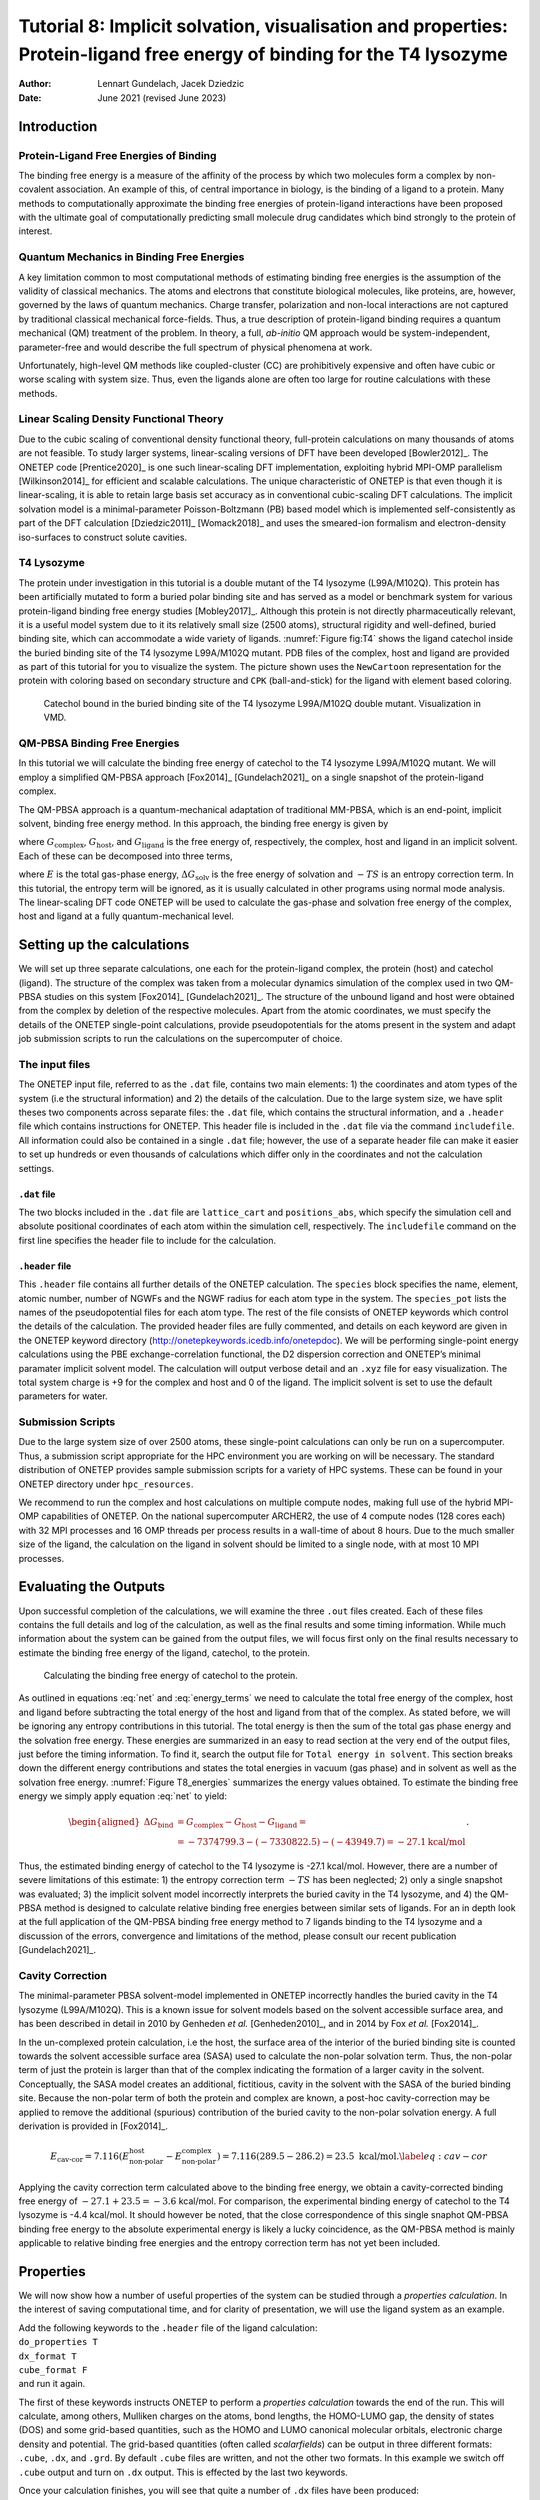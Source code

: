 =======================================================================================================================
Tutorial 8: Implicit solvation, visualisation and properties: Protein-ligand free energy of binding for the T4 lysozyme
=======================================================================================================================

:Author: Lennart Gundelach, Jacek Dziedzic
:Date:   June 2021 (revised June 2023)

.. role:: raw-latex(raw)
   :format: latex
..

Introduction
============

Protein-Ligand Free Energies of Binding
---------------------------------------

The binding free energy is a measure of the affinity of the process by
which two molecules form a complex by non-covalent association. An
example of this, of central importance in biology, is the binding of a
ligand to a protein. Many methods to computationally approximate the
binding free energies of protein-ligand interactions have been proposed
with the ultimate goal of computationally predicting small molecule drug
candidates which bind strongly to the protein of interest.

Quantum Mechanics in Binding Free Energies
------------------------------------------

A key limitation common to most computational methods of estimating
binding free energies is the assumption of the validity of classical
mechanics. The atoms and electrons that constitute biological molecules,
like proteins, are, however, governed by the laws of quantum mechanics.
Charge transfer, polarization and non-local interactions are not
captured by traditional classical mechanical force-fields. Thus, a true
description of protein-ligand binding requires a quantum mechanical (QM)
treatment of the problem. In theory, a full, *ab-initio* QM approach
would be system-independent, parameter-free and would describe the full
spectrum of physical phenomena at work.

Unfortunately, high-level QM methods like coupled-cluster (CC) are
prohibitively expensive and often have cubic or worse scaling with
system size. Thus, even the ligands alone are often too large for
routine calculations with these methods.

Linear Scaling Density Functional Theory
----------------------------------------

Due to the cubic scaling of conventional density functional theory,
full-protein calculations on many thousands of atoms are not feasible.
To study larger systems, linear-scaling versions of DFT have been
developed [Bowler2012]_. The ONETEP
code [Prentice2020]_ is one such linear-scaling DFT
implementation, exploiting hybrid MPI-OMP
parallelism [Wilkinson2014]_ for efficient and scalable
calculations. The unique characteristic of ONETEP is that even though it
is linear-scaling, it is able to retain large basis set accuracy as in
conventional cubic-scaling DFT calculations. The implicit solvation
model is a minimal-parameter Poisson-Boltzmann (PB) based model which is
implemented self-consistently as part of the DFT
calculation [Dziedzic2011]_ [Womack2018]_ and uses the
smeared-ion formalism and electron-density iso-surfaces to construct
solute cavities.

T4 Lysozyme
-----------

The protein under investigation in this tutorial is a double mutant of
the T4 lysozyme (L99A/M102Q). This protein has been artificially mutated
to form a buried polar binding site and has served as a model or
benchmark system for various protein-ligand binding free energy
studies [Mobley2017]_. Although this protein is not
directly pharmaceutically relevant, it is a useful model system due to
it its relatively small size (2500 atoms), structural rigidity and
well-defined, buried binding site, which can accommodate a wide variety
of ligands. :numref:`Figure fig:T4` shows the ligand catechol inside the
buried binding site of the T4 lysozyme L99A/M102Q mutant. PDB files of
the complex, host and ligand are provided as part of this tutorial for
you to visualize the system. The picture shown uses the ``NewCartoon``
representation for the protein with coloring based on secondary
structure and ``CPK`` (ball-and-stick) for the ligand with element based
coloring.

.. _Figure fig:T4:
.. figure:: _static/tutorial_8/T8_T4-Catechol.jpeg
   :alt: Catechol bound in the buried binding site of the T4 lysozyme L99A/M102Q double mutant. Visualization in VMD.
   :name: fig:T4
   :width: 95.0%
   :target: _static/tutorial_8/T8_T4-Catechol.jpeg

   Catechol bound in the buried binding site of the T4 lysozyme
   L99A/M102Q double mutant. Visualization in VMD.


QM-PBSA Binding Free Energies
-----------------------------

In this tutorial we will calculate the binding free energy of catechol
to the T4 lysozyme L99A/M102Q mutant. We will employ a simplified
QM-PBSA approach [Fox2014]_ [Gundelach2021]_ on a single
snapshot of the protein-ligand complex.

The QM-PBSA approach is a quantum-mechanical adaptation of traditional
MM-PBSA, which is an end-point, implicit solvent, binding free energy
method. In this approach, the binding free energy is given by

.. math::
   :label: net

   \Delta G_{\textrm{bind}}= G_{\textrm{complex}} - G_{\textrm{host}} - G_{\textrm{ligand}},

where :math:`G_{\textrm{complex}}`, :math:`G_{\textrm{host}}`, and
:math:`G_{\textrm{ligand}}` is the free energy of, respectively, the
complex, host and ligand in an implicit solvent. Each of these can be
decomposed into three terms,

.. math::
   :label: energy_terms

   G=E + \Delta{}G_{\textrm{solv}} - TS,

where :math:`E` is the total gas-phase energy,
:math:`\Delta{}G_{\textrm{solv}}` is the free energy of solvation and
:math:`-TS` is an entropy correction term. In this tutorial, the entropy
term will be ignored, as it is usually calculated in other programs
using normal mode analysis. The linear-scaling DFT code ONETEP will be
used to calculate the gas-phase and solvation free energy of the
complex, host and ligand at a fully quantum-mechanical level.

Setting up the calculations
===========================

We will set up three separate calculations, one each for the
protein-ligand complex, the protein (host) and catechol (ligand). The
structure of the complex was taken from a molecular dynamics
simulation of the complex used in two QM-PBSA studies on this system
[Fox2014]_ [Gundelach2021]_. The structure of the
unbound ligand and host were obtained from the complex by deletion of
the respective molecules. Apart from the atomic coordinates, we must
specify the details of the ONETEP single-point calculations, provide
pseudopotentials for the atoms present in the system and adapt job
submission scripts to run the calculations on the supercomputer of
choice.

The input files
---------------

The ONETEP input file, referred to as the ``.dat`` file, contains two
main elements: 1) the coordinates and atom types of the system (i.e the
structural information) and 2) the details of the calculation. Due to
the large system size, we have split theses two components across
separate files: the ``.dat`` file, which contains the structural
information, and a ``.header`` file which contains instructions for
ONETEP. This header file is included in the ``.dat`` file via the
command ``includefile``. All information could also be contained in a
single ``.dat`` file; however, the use of a separate header file can
make it easier to set up hundreds or even thousands of calculations
which differ only in the coordinates and not the calculation settings.

``.dat`` file
~~~~~~~~~~~~~

The two blocks included in the ``.dat`` file are ``lattice_cart`` and
``positions_abs``, which specify the simulation cell and absolute
positional coordinates of each atom within the simulation cell,
respectively. The ``includefile`` command on the first line specifies
the header file to include for the calculation.

``.header`` file
~~~~~~~~~~~~~~~~

This ``.header`` file contains all further details of the ONETEP
calculation. The ``species`` block specifies the name, element, atomic
number, number of NGWFs and the NGWF radius for each atom type in the
system. The ``species_pot`` lists the names of the pseudopotential files
for each atom type. The rest of the file consists of ONETEP keywords
which control the details of the calculation. The provided header files
are fully commented, and details on each keyword are given in the ONETEP
keyword directory (http://onetepkeywords.icedb.info/onetepdoc). We will
be performing single-point energy calculations using the PBE
exchange-correlation functional, the D2 dispersion correction and
ONETEP’s minimal paramater implicit solvent model. The calculation will
output verbose detail and an ``.xyz`` file for easy visualization. The
total system charge is +9 for the complex and host and 0 of the ligand.
The implicit solvent is set to use the default parameters for water.

Submission Scripts
------------------

Due to the large system size of over 2500 atoms, these single-point
calculations can only be run on a supercomputer. Thus, a submission
script appropriate for the HPC environment you are working on will be
necessary. The standard distribution of ONETEP provides sample
submission scripts for a variety of HPC systems. These can be found in
your ONETEP directory under ``hpc_resources``.

We recommend to run the complex and host calculations on multiple
compute nodes, making full use of the hybrid MPI-OMP capabilities of
ONETEP. On the national supercomputer ARCHER2, the use of 4 compute
nodes (128 cores each) with 32 MPI processes and 16 OMP threads per
process results in a wall-time of about 8 hours. Due to the much smaller
size of the ligand, the calculation on the ligand in solvent should be
limited to a single node, with at most 10 MPI processes.

Evaluating the Outputs
======================

Upon successful completion of the calculations, we will examine the
three ``.out`` files created. Each of these files contains the full
details and log of the calculation, as well as the final results and
some timing information. While much information about the system can be
gained from the output files, we will focus first only on the final
results necessary to estimate the binding free energy of the ligand,
catechol, to the protein.

.. This is what it looked like in the original LaTeX after parsed by pandoc:
  | l|d8.0d8.0d5.2\|d5.2 kcal/mol & & & &
  | :math:`E` & -7372184.3 & -7328209.2 & -43940.1 & -35.0
  | :math:`\Delta{}G_{\textrm{solv}}` & -2615.0 & -2613.3 & -9.7 & 8.0
  | :math:`G` & -7374799.3 & -7330822.5 & -43949.7 & -27.1

.. _Figure T8_energies:
.. figure:: _static/tutorial_8/T8_energy_table.png
   :alt: Calculating the binding free energy of catechol to the protein.
   :width: 95.0%
   :target: _static/tutorial_8/T8_energy_table.png

   Calculating the binding free energy of catechol to the protein.

As outlined in equations :eq:`net` and :eq:`energy_terms` we need to calculate the total free
energy of the complex, host and ligand before subtracting the total
energy of the host and ligand from that of the complex. As stated
before, we will be ignoring any entropy contributions in this tutorial.
The total energy is then the sum of the total gas phase energy and the
solvation free energy. These energies are summarized in an easy to read
section at the very end of the output files, just before the timing
information. To find it, search the output file for
``Total energy in solvent``. This section breaks down the different
energy contributions and states the total energies in vacuum (gas phase)
and in solvent as well as the solvation free energy. :numref:`Figure T8_energies` summarizes the energy values obtained.
To estimate the binding free energy we simply apply equation
:eq:`net` to yield:

.. math::

  \begin{aligned}
  \Delta G_{\textrm{bind}}&=G_{\textrm{complex}}-G_{\textrm{host}}-G_{\textrm{ligand}}=\\
  &=-7374799.3 -(-7330822.5) - (-43949.7) = -27.1 \textrm{kcal/mol}
  \end{aligned}
  .

Thus, the estimated binding energy of catechol to the T4 lysozyme is
-27.1 kcal/mol. However, there are a number of severe limitations of
this estimate: 1) the entropy correction term :math:`-TS` has been
neglected; 2) only a single snapshot was evaluated; 3) the implicit
solvent model incorrectly interprets the buried cavity in the T4
lysozyme, and 4) the QM-PBSA method is designed to calculate relative
binding free energies between similar sets of ligands. For an in depth
look at the full application of the QM-PBSA binding free energy method
to 7 ligands binding to the T4 lysozyme and a discussion of the errors,
convergence and limitations of the method, please consult our recent
publication [Gundelach2021]_.

Cavity Correction
-----------------

The minimal-parameter PBSA solvent-model implemented in ONETEP
incorrectly handles the buried cavity in the T4 lysozyme (L99A/M102Q).
This is a known issue for solvent models based on the solvent accessible
surface area, and has been described in detail in 2010 by Genheden *et
al.* [Genheden2010]_, and in 2014 by Fox *et al.* [Fox2014]_.

In the un-complexed protein calculation, i.e the host, the surface area
of the interior of the buried binding site is counted towards the
solvent accessible surface area (SASA) used to calculate the non-polar
solvation term. Thus, the non-polar term of just the protein is larger
than that of the complex indicating the formation of a larger cavity in
the solvent. Conceptually, the SASA model creates an additional,
fictitious, cavity in the solvent with the SASA of the buried binding
site. Because the non-polar term of both the protein and complex are
known, a post-hoc cavity-correction may be applied to remove the
additional (spurious) contribution of the buried cavity to the non-polar
solvation energy. A full derivation is provided in [Fox2014]_.

.. math::

   E_{\textrm{cav-cor}}=7.116(E^{\textrm{host}}_{\textrm{non-polar}}-E^{\textrm{complex}}_{\textrm{non-polar}})=7.116(289.5 - 286.2) = 23.5 \text{ kcal/mol}.
       \label{eq:cav-cor}

Applying the cavity correction term calculated above to the binding free
energy, we obtain a cavity-corrected binding free energy of
:math:`-27.1 + 23.5 = -3.6` kcal/mol. For comparison, the experimental
binding energy of catechol to the T4 lysozyme is -4.4 kcal/mol. It
should however be noted, that the close correspondence of this single
snaphot QM-PBSA binding free energy to the absolute experimental energy
is likely a lucky coincidence, as the QM-PBSA method is mainly
applicable to relative binding free energies and the entropy correction
term has not yet been included.

Properties
==========

We will now show how a number of useful properties of the system can be
studied through a *properties calculation*. In the interest of saving
computational time, and for clarity of presentation, we will use the
ligand system as an example.

| Add the following keywords to the ``.header`` file of the ligand
  calculation:
| ``do_properties T``
| ``dx_format T``
| ``cube_format F``
| and run it again.

The first of these keywords instructs ONETEP to perform a *properties
calculation* towards the end of the run. This will calculate, among
others, Mulliken charges on the atoms, bond lengths, the HOMO-LUMO gap,
the density of states (DOS) and some grid-based quantities, such as the
HOMO and LUMO canonical molecular orbitals, electronic charge density
and potential. The grid-based quantities (often called *scalarfields*)
can be output in three different formats: ``.cube``, ``.dx``, and
``.grd``. By default ``.cube`` files are written, and not the other two
formats. In this example we switch off ``.cube`` output and turn on
``.dx`` output. This is effected by the last two keywords.

Once your calculation finishes, you will see that quite a number of
``.dx`` files have been produced:

-  ...\ ``_HOMO.dx`` – density of the canonical HOMO orbital.

-  ...\ ``_LUMO.dx`` – density of the canonical LUMO orbital.

-  ...\ ``_HOMO-``\ :math:`n`\ ``.dx`` – density of the :math:`n`-th
   canonical orbital below HOMO.

-  ...\ ``_LUMO+``\ :math:`n`\ ``.dx`` – density of the :math:`n`-th
   canonical orbital above LUMO.

-  ...\ ``density.dx`` – the electronic density of the entire system.

-  ...\ ``potential.dx`` – the total potential (ionic + Hartree + XC) in
   the system.

-  ...\ ``electrostatic_potential.dx`` – the electrostatic potential
   (ionic + Hartree) in the system.

These files correspond to the calculation in solvent. There will be a
second set of ``.dx`` files with ``vacuum`` in their names – these
correspond to the calculation in vacuum. This lets you study and
visualize in-vacuum and in-solvent properties separately and to perform
comparisons between the two. Here, you can expect the scalarfields to be
rather similar between in-vacuum and in-solvent because the ligand is
charge-neutral and polarizes the solvent only very slightly.

There is a separate tutorial (Tutorial 5) devoted to visualization. You
can use the skills taught there to create fancy visualizations of the
properties of your choice. Here we will only show how to produce a neat
visualization of the electronic density coloured by the electrostatic
potential using VMD.

Load the electronic density and the electrostatic potential into one
molecule, and the atomic coordinates into a separate molecule. This will
make it easier treat the scalarfields and the atomic coordinates
separately. To achieve this, issue:

::

   vmd ligand_2001_density.dx ligand_2001_electrostatic_potential.dx -m ligand_2001.xyz

Once VMD loads the files, go to ``Graphics/Representations``. Ensure
``Selected Molecule`` (at the top of the window) is the ``.xyz`` file
(atomic coordinates). Under ``Drawing Method`` Choose ``CPK`` – this
will create a ball-and-stick drawing of the ligand. Switch
``Selected Molecule`` to the ``.density.dx`` file to operate on the
electronic density scalarfield. Under ``Drawing Method`` choose
``Isosurface`` if it is not chosen already. Choose an ``Isovalue`` of
``0.1`` to pick a reasonable density isovalue to plot. Under
``Coloring Method`` choose ``Volume`` (you might need to scroll to the
very bottom to get there). In the tiny drop-down window to the right of
``Coloring Method`` switch from scalarfield 0 (the density itself) to
scalarfield 1 (the potential) – this will colour the density *with* the
potential. For ``Material`` (further to the right) choose ``Glass2`` –
this will choose a somewhat translucent material that will let us see
both the ball-and-stick model and the electronic density. Under ``Draw``
in the bottom-right of the window, choose ``Solid Surface`` instead of
``Points``. Finally, let’s change the range of the potential to the
kinds of values that occur at the distance from the molecule at which
our electronic density isosurface lies. These have been determined by
trial and error. There are four tabs just above ``Coloring Method``.
Somewhat counterintuitively, switch to ``Trajectory``, where, under
``Color Scale Data Range`` you can enter the minimum and maximum values
for the potential (in eV). Enter ``-1`` in the left field and ``1.5`` in
the right field and click ``Set``. This should give a nice
representation, which you can then rotate and translate to your liking
using the mouse in the ``OpenGL Display`` window. Once you are
satisfied, you can render the final image by going to ``File/Render``.
In the top drop-down menu choose ``Tachyon`` and click on
``Start Rendering``. After a short while you will get a ``.tga`` (“TARGA
format”) file in the directory you are working in. It will look more or
less like the graphics in Fig. `2 <#fig:denspot>`__. Most graphics
manipulation programs and graphics viewers read ``.tga`` files. If you
have ``ImageMagick`` installed, you can use it to convert the image to a
more common format, like ``.png``:

::

   convert vmdscene.dat.tga vmdscene.dat.png

.. _Figure fig:denspot:
.. figure:: _static/tutorial_8/T8_vmdscene.dat.png
   :alt: Visualization of the ligand in VMD. A ball-and-stick model of the molecule is shown, together with an isosurface of the electronic density, coloured by the electrostatic potential.
   :name: fig:denspot
   :width: 60.0%
   :target: _static/tutorial_8/T8_vmdscene.dat.png

   Visualization of the ligand in VMD. A ball-and-stick model of the
   molecule is shown, together with an isosurface of the electronic
   density, coloured by the electrostatic potential.


Atomic charges
--------------

Mulliken population analysis
~~~~~~~~~~~~~~~~~~~~~~~~~~~~

By default, during a properties calculation, ONETEP performs Mulliken
population analysis, calculating partial atomic charges. The charges are
written to the output file, in a table that looks like this:

::

       Mulliken Atomic Populations
       ---------------------------
   Species  Ion    Total   Charge (e)
   ==================================
     O      1       6.750     -0.750
     H      2       0.448      0.552
     C      3       3.817      0.183
   ...
   ==================================

The partial charges (in the electrons-are-negative sign convention) are
output in the last column.

Mulliken population analysis has a number of drawbacks, chief among
which is that it depends on the basis set used and there is no
well-defined complete basis set limit. Below we discuss two alternative
schemes that can be used in ONETEP: Natural Population Analysis (NPA)
and Density-Derived Electrostatic and Chemical (DDEC) analysis.

Natural Population Analysis
~~~~~~~~~~~~~~~~~~~~~~~~~~~

In Natural Population Analysis the set of non-orthogonal, optimized
NGWFs is transformed into a set of orthogonal atom-centered Natural
Atomic Orbitals (NAOs). This approach lets empty, highly-diffuse
orbitals distort to achieve orthogonality with their more
highly-preserved occupied counterparts, ensuring the final NAO
population is stable with respect to basis set size. More details, and
references to papers on the method, can be found in the documentation
for this functionality -- chapter "Population Analysis" in the main ONETEP documentation.

| To perform Natural Population Analysis *in lieu* of Mulliken
  population analysis, add the following keyword to your previous ligand
  calculation:
| ``write_nbo T``
| and run it again. Keep the three keywords you added last time.
| Once your calculation completes you will find the results of NPA in
  your output file. They will look like this:

::

   ================================================
                  Natural Population
   ------------------------------------------------
    Summary
   ------------------------------------------------
      Atom        Population (e)      Charge (e)
   ------------------------------------------------
    O        1         6.7313861      -0.7313861
    H        2         0.4487370       0.5512630
    C        3         3.7852506       0.2147494
   ...
   ------------------------------------------------

Density-Derived Electrostatic and Chemical (DDEC) analysis
~~~~~~~~~~~~~~~~~~~~~~~~~~~~~~~~~~~~~~~~~~~~~~~~~~~~~~~~~~

ONETEP uses the DDEC3 method [Manz2012]_ to effect
atoms-in-molecule electron density partitioning, producing partial
charges, as well as higher multipoles (if desired), which are both
chemically meaningful and give a faithful reproduction of the
electrostatic potential of the QM system. More details, and references
to papers on the method, can be found in the documentation at
`www.onetep.org/pmwiki/uploads/Main/Documentation/ddec.pdf <www.onetep.org/pmwiki/uploads/Main/Documentation/ddec.pdf>`__.

To perform DDEC analysis *in lieu* of Mulliken population analysis,
add the following keyword to your previous ligand calculation:

``ddec_calculate T``

You will also need to add a ``block ddec_rcomp`` that will specify
where the reference ion densities can be found. You will need *two*
reference density files for every atomic species in your system – one
for the core and one for the total density, except for H and He which
only require the total density file. The reference density files for a
number of often-found elements can be found in the ``c2_refdens``
directory of your ONETEP installation. Fortunately all the files
necessary for our ligand calculation (so, reference densities for C, H
and O) are already there. Add the following block to your ligand input
file:

::

   %block ddec_rcomp
   H ALL "H_c2.refconf"
   O ALL "O_c2.refconf"
   O CORE "O_c2.coreconf"
   C ALL "C_c2.refconf"
   C CORE "C_c2.coreconf"
   %endblock ddec_rcomp

and copy the five files listed in the block from the ``c2_refdens``
directory to where your calculation resides. The documentation explains
where you can find reference density files for other elements, should
you ever need them.

Once you re-run your ligand calculation, you will find the results of
DDEC analysis towards the end of your output file. They will look like
this:

::

   ------------------------------------------------
                DDEC Charges (X=0.21)
   ------------------------------------------------
      Atom        Population (e)      Charge (e)
   ------------------------------------------------
    O        1         8.5534066      -0.5534066
    H        2         0.5775414       0.4224586
    C        3         5.8305022       0.1694978
   ...
   ------------------------------------------------

Comparison of Mulliken, NPA and DDEC charges
~~~~~~~~~~~~~~~~~~~~~~~~~~~~~~~~~~~~~~~~~~~~

The three approaches for calculating partial charges are compared in
Table `[tab:charges] <#tab:charges>`__. Mulliken charges are, in
general, the most pronounced out of the three, while DDEC partial
charges are overall smaller in absolute value. The predictions of NPA
are rather close to Mulliken analysis, while DDEC differs more from the
first two.

.. This is what it looked like after pandoc parsed the original LaTeX:
  | \|c|c|d2.3\|d2.3\|d2.3\| Atom number & Species & & &
  | & O & -0.750 & -0.731 & -0.553
  | 2 & H & 0.552 & 0.551 & 0.422
  | 3 & C & 0.183 & 0.215 & 0.169
  | 4 & C & -0.319 & -0.301 & -0.229
  | 5 & H & 0.311 & 0.251 & 0.160
  | 6 & C & -0.320 & -0.261 & -0.158
  | 7 & H & 0.295 & 0.237 & 0.130
  | 8 & C & -0.313 & -0.252 & -0.124
  | 9 & H & 0.298 & 0.241 & 0.131
  | 10 & C & -0.309 & -0.300 & -0.243
  | 11 & H & 0.296 & 0.240 & 0.146
  | 12 & C & 0.230 & 0.246 & 0.216
  | 13 & O & -0.711 & -0.685 & -0.510
  | 14 & H & 0.557 & 0.549 & 0.444

.. _Figure T8_charges:
.. figure:: _static/tutorial_8/T8_charge_table.png
   :alt: Comparison of three approaches for calculating partial charges for the ligand.
   :width: 95.0%
   :target: _static/tutorial_8/T8_charge_table.png

   Comparison of three approaches for calculating partial charges for the ligand.

But... tables are boring. How can we visualize the charges using VMD?
This is not as straightforward as we would like. The structure (atomic
coordinates) is contained in the ``.xyz`` file, but the charges are not.
Some programs can visualize a quantity added in an extra column in the
``.xyz`` file (which would become something like an ``.xyzq`` file), but
not VMD, at least not easily.

Fortunately VMD can read a different format named ``.vtf``, which
contains both the atomic coordinates and some scalar quantity, like
charge. It is easy to convert an ``.xyz`` file and a list of charges to
a ``.vtf`` file. We provide a simple ``bash`` script with this tutorial
that does exactly that. It scans a ONETEP ``.out`` file for charge
information (be it Mulliken, NPA or DDEC charges) and extracts the
values of the charges on all atoms. It then looks for a corresponding
``.xyz`` file and, if found, it produces a ``.vtf`` file ready for
visualizing with VMD.

To use it, download the provided script called ``out2charge``, put it in
your ``$PATH``, and run it on your output:

::

   out2charge ligand_2001.out

If everything goes well, you should see the following output:

::

   Charges were output to ligand_2001.charge.
   The files ligand_2001.xyz and ligand_2001.charge will be used
   to construct ligand_2001.vtf.
   Load ligand_2001.vtf into VMD and select 'Coloring method -> charge'.

Indeed, a new file ``ligand_2001.charge`` will be produced, containing
the charges extracted from the ``.out`` file. These charges, together
with the information in the ``.xyz`` file will be used to construct a
``.vtf`` file readable by VMD. Load this file into VMD:

::

   vmd ligand_2001.vtf

and go to ``Graphics/Representation``. For ``Drawing Method`` choose
``CPK`` and for ``Coloring Method`` choose ``Charge``. You will get a
nice ball-and-stick model of your ligand, with the atoms coloured
accorind to charge. In Fig. `3 <#fig:charges>`__ we show a comparison of
the plots for the three ways of partitioning charge that we described
earlier.

.. _Figure fig:charges:
.. figure:: _static/tutorial_8/T8_vmdscene.pov.png
   :alt: Comparison of atomic charges on the ligand: Mulliken (left), NPA (middle) and DDEC (right). Warm colours correspond to negative charges. Visualization in VMD.
   :name: fig:charges
   :width: 80.0%
   :target: _static/tutorial_8/T8_vmdscene.pov.png

   Comparison of atomic charges on the ligand: Mulliken (left), NPA
   (middle) and DDEC (right). Warm colours correspond to negative
   charges. Visualization in VMD.

This completes tutorial 8.

Files for this tutorial:

 - :download:`out2charge <_static/tutorial_8/out2charge>`
 - :download:`T8_files.zip <_static/tutorial_8/T8_files.zip>`

References:

[Bowler2012] D. R. Bowler, and T. Miyazaki, *O(N) methods in electronic structure calculations*, Reports on Progress in Physics, 75 (2012).

[Dziedzic2011] J. Dziedzic, H. H. Helal, C.-K. Skylaris, A. A. Mostofi, and M. C. Payne, M. C., *Minimal parameter implicit solvent model for ab initio electronic-structure calculations*, EPL, 95 (2011).

[Fox2014] S. J. Fox, J. Dziedzic, T. Fox, C. S. Tautermann, and C.-K. Skylaris, *Density functional theory calculations on entire proteins for free energies of binding: Application to a model polar binding ste*, Proteins: Structure, Function and Bioinformatics, 82 (2014).

[Gundelach2021] L. Gundelach, T. Fox, C. S. Tautermann, and C.-K. Skylaris, *Protein–ligand free energies of binding from full-protein DFT calculations: convergence and choice of exchange–correlation functional*, Physical Chemistry Chemical Physics, 23 (2021).

[Manz2012] T. A. Manz, and D. S. Sholl, *Improved Atoms-in-Molecule Charge Partitioning Functional for Simultaneously Reproducing the Electrostatic Potential and Chemical States in Periodic and Nonperiodic Materials*, Journal of Chemical Theory and Computation, 8 (2012).

[Mobley2017] D. L. Mobley, and M. K. Gilson, Michael K., *Predicting Binding Free Energies: Frontiers and Benchmarks*, Annual Review of Biophysics, 46 (2017).

[Prentice2020] J. C. A Prentice, J. Aarons, J. C. Womack, A. E. A. Allen, L. Andrinopoulos, L. Anton, R. A. Bell, A. Bhandari, G. A. Bramley, R. J. Charlton, R. J. Clements, D. J. Cole, G. Constantinescu, F. Corsetti, S. M. M. Dubois, K. K. B. Duff, J. M. Escartin, A. Greco, Q. Hill, L. P. Lee, E. Linscott, D. D. O'Regan, M. J. S. Phipps, L. E. Ratcliff, A. Ruiz Serrano, E. W. Tait, G. Teobaldi, V. Vitale, N. Yeung, T. J. Zuehlsdorff, J. Dziedzic, P. D. Haynes, N. D. M. Hine, A. A. Mostofi, M. C. Payne, and C.-K. Skylaris, *The ONETEP linear-scaling density functional theory program*, Journal of Chemical Physics, 152 (2020).

[Wilkinson2014] K. A. Wilkinson, N. D. M. Hine, and C.-K. Skylaris, *Hybrid MPI-OpenMP parallelism in the ONETEP linear-scaling electronic structure code: Application to the delamination of cellulose nanofibrils*, Journal of Chemical Theory and Computation, 10 (2014).

[Womack2018] J. C. Womack, L. Anton, J. Dziedzic, P. J. Hasnip, M. I. J. Probert, and C.-K. Skylaris, *DL-MG: A Parallel Multigrid Poisson and Poisson-Boltzmann Solver for Electronic Structure Calculations in Vacuum and Solution*, Journal of Chemical Theory and Computation, 14 (2018).


